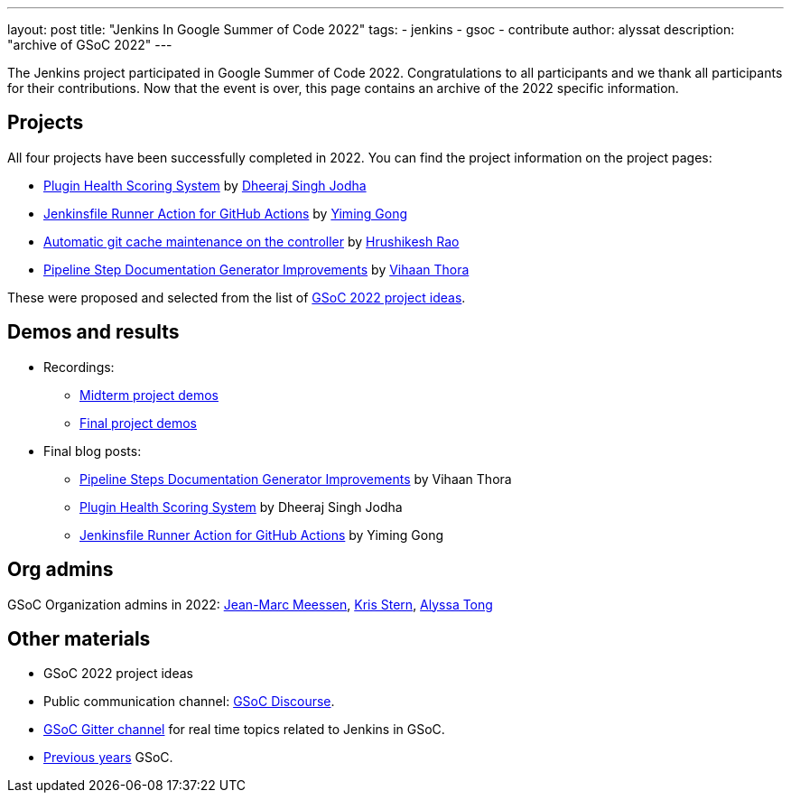 ---
layout: post
title: "Jenkins In Google Summer of Code 2022"
tags:
- jenkins
- gsoc
- contribute
author: alyssat
description: "archive of GSoC 2022"
---

The Jenkins project participated in Google Summer of Code 2022.
Congratulations to all participants and we thank all participants for their contributions.
Now that the event is over, this page contains an archive of the 2022 specific information.

== Projects

All four projects have been successfully completed in 2022.
You can find the project information on the project pages:

* link:https://www.jenkins.io/projects/gsoc/2022/projects/plugin-health-scoring-system/[Plugin Health Scoring System] by link:https://www.jenkins.io/blog/authors/dheerajodha/[Dheeraj Singh Jodha]
* link:https://www.jenkins.io/projects/gsoc/2022/projects/jenkinsfile-runner-action-for-github-actions[Jenkinsfile Runner Action for GitHub Actions] by link:https://www.jenkins.io/blog/authors/yiminggong/[Yiming Gong]
* link:https://www.jenkins.io/projects/gsoc/2022/projects/automatic-git-cache-maintenance[Automatic git cache maintenance on the controller] by link:https://www.jenkins.io/blog/authors/hrushikeshrao/[Hrushikesh Rao]
* link:https://www.jenkins.io/projects/gsoc/2022/projects/pipeline-step-documentation-generator[Pipeline Step Documentation Generator Improvements] by link:https://www.jenkins.io/blog/authors/vihaanthora/[Vihaan Thora]

These were proposed and selected from the list of link:https://www.jenkins.io/projects/gsoc/2022/project-ideas/[GSoC 2022 project ideas].

== Demos and results
* Recordings:
** link:https://youtu.be/loLSNdCv6K4[Midterm project demos]
** link:https://youtu.be/fM2SMbppRxw[Final project demos]
* Final blog posts:
** link:https://www.jenkins.io/blog/2022/10/10/pipeline-steps-improvement-gsoc-report/[Pipeline Steps Documentation Generator Improvements] by Vihaan Thora
** link:https://www.jenkins.io/blog/2022/10/10/plugin-health-scoring-system-report/[Plugin Health Scoring System] by Dheeraj Singh Jodha
** link:https://www.jenkins.io/blog/2022/09/07/jenkinsfile-runner-as-github-actions/[Jenkinsfile Runner Action for GitHub Actions] by Yiming Gong

== Org admins
GSoC Organization admins in 2022: link:https://github.com/jmMeessen[Jean-Marc Meessen], link:https://github.com/krisstern[Kris Stern], link:https://github.com/alyssat[Alyssa Tong]

== Other materials
* GSoC 2022 project ideas
* Public communication channel: link:https://community.jenkins.io/c/contributing/gsoc/6[GSoC Discourse].
* link:https://gitter.im/jenkinsci/gsoc-sig[GSoC Gitter channel] for real time topics related to Jenkins in GSoC.
* link:https://www.jenkins.io/projects/gsoc/#previous-years[Previous years] GSoC.
